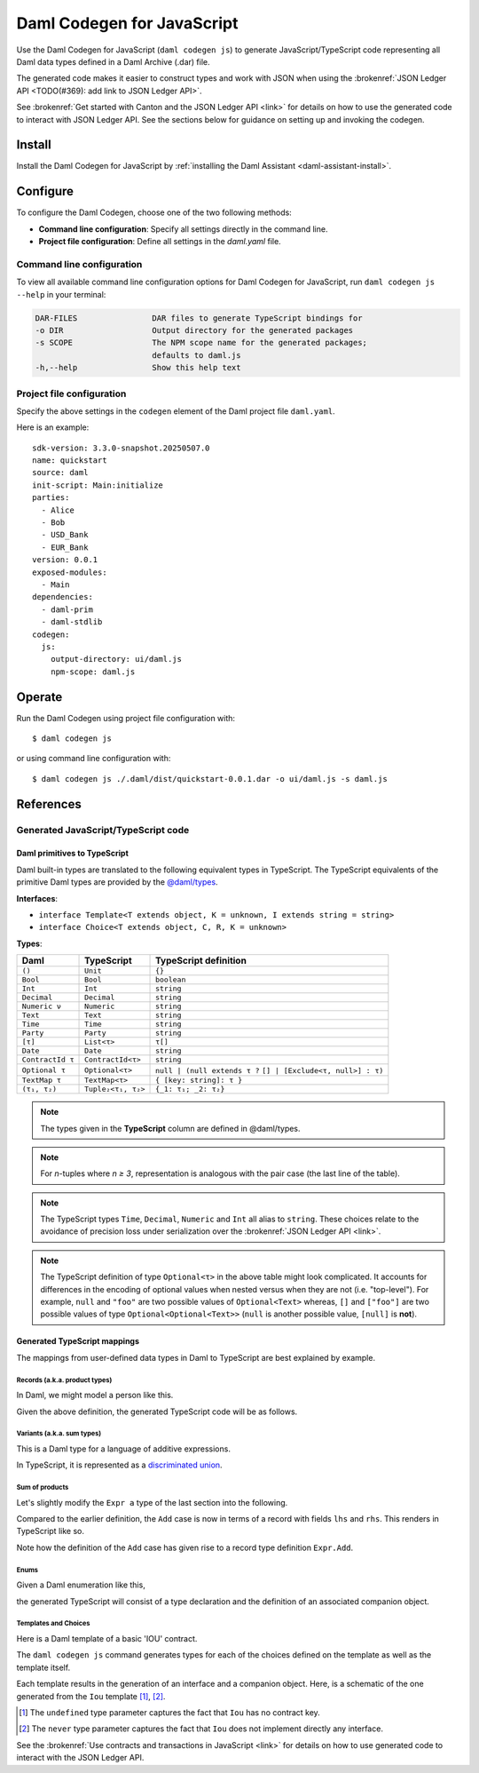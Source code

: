 .. _component-howtos-application-development-daml-codegen-javascript:

Daml Codegen for JavaScript
===========================

Use the Daml Codegen for JavaScript (``daml codegen js``) to generate JavaScript/TypeScript code representing all Daml data types
defined in a Daml Archive (.dar) file.


The generated code makes it easier to construct types and work with JSON when using the
:brokenref:`JSON Ledger API <TODO(#369): add link to JSON Ledger API>`.

.. TODO: add link to JSON Ledger API tutorial

See :brokenref:`Get started with Canton and the JSON Ledger API <link>` for details on how to use the generated code to
interact with JSON Ledger API. See the sections below for guidance on setting up and invoking the codegen.

Install
-------

Install the Daml Codegen for JavaScript by :ref:`installing the Daml Assistant <daml-assistant-install>`.

Configure
---------

To configure the Daml Codegen, choose one of the two following methods:

- **Command line configuration**: Specify all settings directly in the command line.

- **Project file configuration**: Define all settings in the `daml.yaml` file.

Command line configuration
^^^^^^^^^^^^^^^^^^^^^^^^^^

To view all available command line configuration options for Daml Codegen for JavaScript, run ``daml codegen js --help`` in your terminal:

.. code-block:: none

      DAR-FILES                DAR files to generate TypeScript bindings for
      -o DIR                   Output directory for the generated packages
      -s SCOPE                 The NPM scope name for the generated packages;
                               defaults to daml.js
      -h,--help                Show this help text



Project file configuration
^^^^^^^^^^^^^^^^^^^^^^^^^^

Specify the above settings in the ``codegen`` element of the Daml project file ``daml.yaml``.

Here is an example::

    sdk-version: 3.3.0-snapshot.20250507.0
    name: quickstart
    source: daml
    init-script: Main:initialize
    parties:
      - Alice
      - Bob
      - USD_Bank
      - EUR_Bank
    version: 0.0.1
    exposed-modules:
      - Main
    dependencies:
      - daml-prim
      - daml-stdlib
    codegen:
      js:
        output-directory: ui/daml.js
        npm-scope: daml.js

Operate
-------

Run the Daml Codegen using project file configuration with::

    $ daml codegen js

or using command line configuration with::

    $ daml codegen js ./.daml/dist/quickstart-0.0.1.dar -o ui/daml.js -s daml.js

References
----------

.. _component-howtos-application-development-daml-codegen-javascript-generated-code:

Generated JavaScript/TypeScript code
^^^^^^^^^^^^^^^^^^^^^^^^^^^^^^^^^^^^

.. _component-howtos-application-development-daml-codegen-javascript-primitive-types:

Daml primitives to TypeScript
"""""""""""""""""""""""""""""

Daml built-in types are translated to the following equivalent types in TypeScript.
The TypeScript equivalents of the primitive Daml types are provided by the
`@daml/types </typedocs/3.3/daml-types/index.html>`_.

**Interfaces**:

- ``interface Template<T extends object, K = unknown, I extends string = string>``
- ``interface Choice<T extends object, C, R, K = unknown>``

**Types**:

+-------------------+--------------------+----------------------------------+
| Daml              | TypeScript         | TypeScript definition            |
+===================+====================+==================================+
| ``()``            | ``Unit``           | ``{}``                           |
+-------------------+--------------------+----------------------------------+
| ``Bool``          | ``Bool``           | ``boolean``                      |
+-------------------+--------------------+----------------------------------+
| ``Int``           | ``Int``            | ``string``                       |
+-------------------+--------------------+----------------------------------+
| ``Decimal``       | ``Decimal``        | ``string``                       |
+-------------------+--------------------+----------------------------------+
| ``Numeric ν``     | ``Numeric``        | ``string``                       |
+-------------------+--------------------+----------------------------------+
| ``Text``          | ``Text``           | ``string``                       |
+-------------------+--------------------+----------------------------------+
| ``Time``          | ``Time``           | ``string``                       |
+-------------------+--------------------+----------------------------------+
| ``Party``         | ``Party``          | ``string``                       |
+-------------------+--------------------+----------------------------------+
| ``[τ]``           | ``List<τ>``        | ``τ[]``                          |
+-------------------+--------------------+----------------------------------+
| ``Date``          | ``Date``           | ``string``                       |
+-------------------+--------------------+----------------------------------+
| ``ContractId τ``  | ``ContractId<τ>``  | ``string``                       |
+-------------------+--------------------+----------------------------------+
| ``Optional τ``    | ``Optional<τ>``    | ``null | (null extends τ ?``     |
|                   |                    | ``[] | [Exclude<τ, null>] : τ)`` |
+-------------------+--------------------+----------------------------------+
| ``TextMap τ``     | ``TextMap<τ>``     | ``{ [key: string]: τ }``         |
+-------------------+--------------------+----------------------------------+
| ``(τ₁, τ₂)``      | ``Tuple₂<τ₁, τ₂>`` | ``{_1: τ₁; _2: τ₂}``             |
+-------------------+--------------------+----------------------------------+

.. note::
   The types given in the **TypeScript** column are defined in @daml/types.

.. note::
   For *n*-tuples where *n ≥ 3*, representation is analogous with the pair case (the last line of the table).

.. note::
   The TypeScript types ``Time``, ``Decimal``, ``Numeric`` and ``Int`` all alias to ``string``. These choices relate to
   the avoidance of precision loss under serialization over the :brokenref:`JSON Ledger API <link>`.

.. note::
   The TypeScript definition of type ``Optional<τ>`` in the above table might look complicated. It accounts for differences in the encoding of optional values when nested versus when they are not (i.e. "top-level"). For example, ``null`` and ``"foo"`` are two possible values of ``Optional<Text>`` whereas, ``[]`` and ``["foo"]`` are two possible values of type ``Optional<Optional<Text>>`` (``null`` is another possible value, ``[null]`` is **not**).

Generated TypeScript mappings
"""""""""""""""""""""""""""""

The mappings from user-defined data types in Daml to TypeScript are best explained by example.

Records (a.k.a. product types)
~~~~~~~~~~~~~~~~~~~~~~~~~~~~~~

In Daml, we might model a person like this.

.. code-block:: daml
   :linenos:

   data Person =
     Person with
       name: Text
       party: Party
       age: Int

Given the above definition, the generated TypeScript code will be as follows.

.. code-block:: typescript
   :linenos:

   type Person = {
     name: string;
     party: damlTypes.Party;
     age: damlTypes.Int;
   }

Variants (a.k.a. sum types)
~~~~~~~~~~~~~~~~~~~~~~~~~~~

This is a Daml type for a language of additive expressions.

.. code-block:: daml
   :linenos:

   data Expr a =
       Lit a
     | Var Text
     | Add (Expr a, Expr a)

In TypeScript, it is represented as a `discriminated union <https://www.typescriptlang.org/docs/handbook/typescript-in-5-minutes-func.html#discriminated-unions>`_.

.. code-block:: typescript
   :linenos:

   type Expr<a> =
     |  { tag: 'Lit'; value: a }
     |  { tag: 'Var'; value: string }
     |  { tag: 'Add'; value: Tuple2<Expr<a>, Expr<a>> }

Sum of products
~~~~~~~~~~~~~~~

Let's slightly modify the ``Expr a`` type of the last section into the following.

.. code-block:: daml
   :linenos:

   data Expr a =
       Lit a
     | Var Text
     | Add {lhs: Expr a, rhs: Expr a}

Compared to the earlier definition, the ``Add`` case is now in terms of a record with fields ``lhs`` and ``rhs``. This renders in TypeScript like so.

.. code-block:: typescript
   :linenos:

   type Expr<a> =
     |  { tag: 'Lit'; value: a }
     |  { tag: 'Var'; value: string }
     |  { tag: 'Add'; value: Expr.Add<a> }

   namespace Expr {
     type Add<a> = {
       lhs: Expr<a>;
       rhs: Expr<a>;
     }
   }

Note how the definition of the ``Add`` case has given rise to a record type definition ``Expr.Add``.

Enums
~~~~~

Given a Daml enumeration like this,

.. code-block:: daml
   :linenos:

   data Color = Red | Blue | Yellow

the generated TypeScript will consist of a type declaration and the definition of an associated companion object.

.. code-block:: typescript
   :linenos:

   type Color = 'Red' | 'Blue' | 'Yellow'

   const Color:
     damlTypes.Serializable<Color> & {
     }
   & { readonly keys: Color[] } & { readonly [e in Color]: e };

Templates and Choices
~~~~~~~~~~~~~~~~~~~~~

Here is a Daml template of a basic 'IOU' contract.

.. code-block:: daml
   :linenos:

   template Iou
     with
       issuer: Party
       owner: Party
       currency: Text
       amount: Decimal
     where
       signatory issuer
       choice Transfer: ContractId Iou
         with
           newOwner: Party
         controller owner
         do
           create this with owner = newOwner

The ``daml codegen js`` command generates types for each of the choices defined on the template as well as the template itself.

.. code-block:: typescript
   :linenos:

   type Transfer = {
     newOwner: damlTypes.Party;
   }

   type Iou = {
     issuer: damlTypes.Party;
     owner: damlTypes.Party;
     currency: string;
     amount: damlTypes.Numeric;
   }

Each template results in the generation of an interface and a companion object. Here, is a schematic of the one
generated from the ``Iou`` template [1]_, [2]_.

.. code-block:: typescript
   :linenos:

    interface IouInterface {
      Archive: damlTypes.Choice<Iou, DA.Internal.Template.Archive, {}, undefined> & damlTypes.ChoiceFrom<damlTypes.Template<Iou, undefined>>;
      Transfer: damlTypes.Choice<Iou, Transfer, damlTypes.ContractId<Iou>, undefined> & damlTypes.ChoiceFrom<damlTypes.Template<Iou, undefined>>;
    }

    const Iou:
      damlTypes.Template<Iou, undefined, '<template_id>'> &
      damlTypes.ToInterface<Iou, never> &
      IouInterface;

.. [1] The ``undefined`` type parameter captures the fact that ``Iou`` has no contract key.
.. [2] The ``never`` type parameter captures the fact that ``Iou`` does not implement directly any interface.

See the :brokenref:`Use contracts and transactions in JavaScript <link>` for details on how to use generated
code to interact with the JSON Ledger API.
